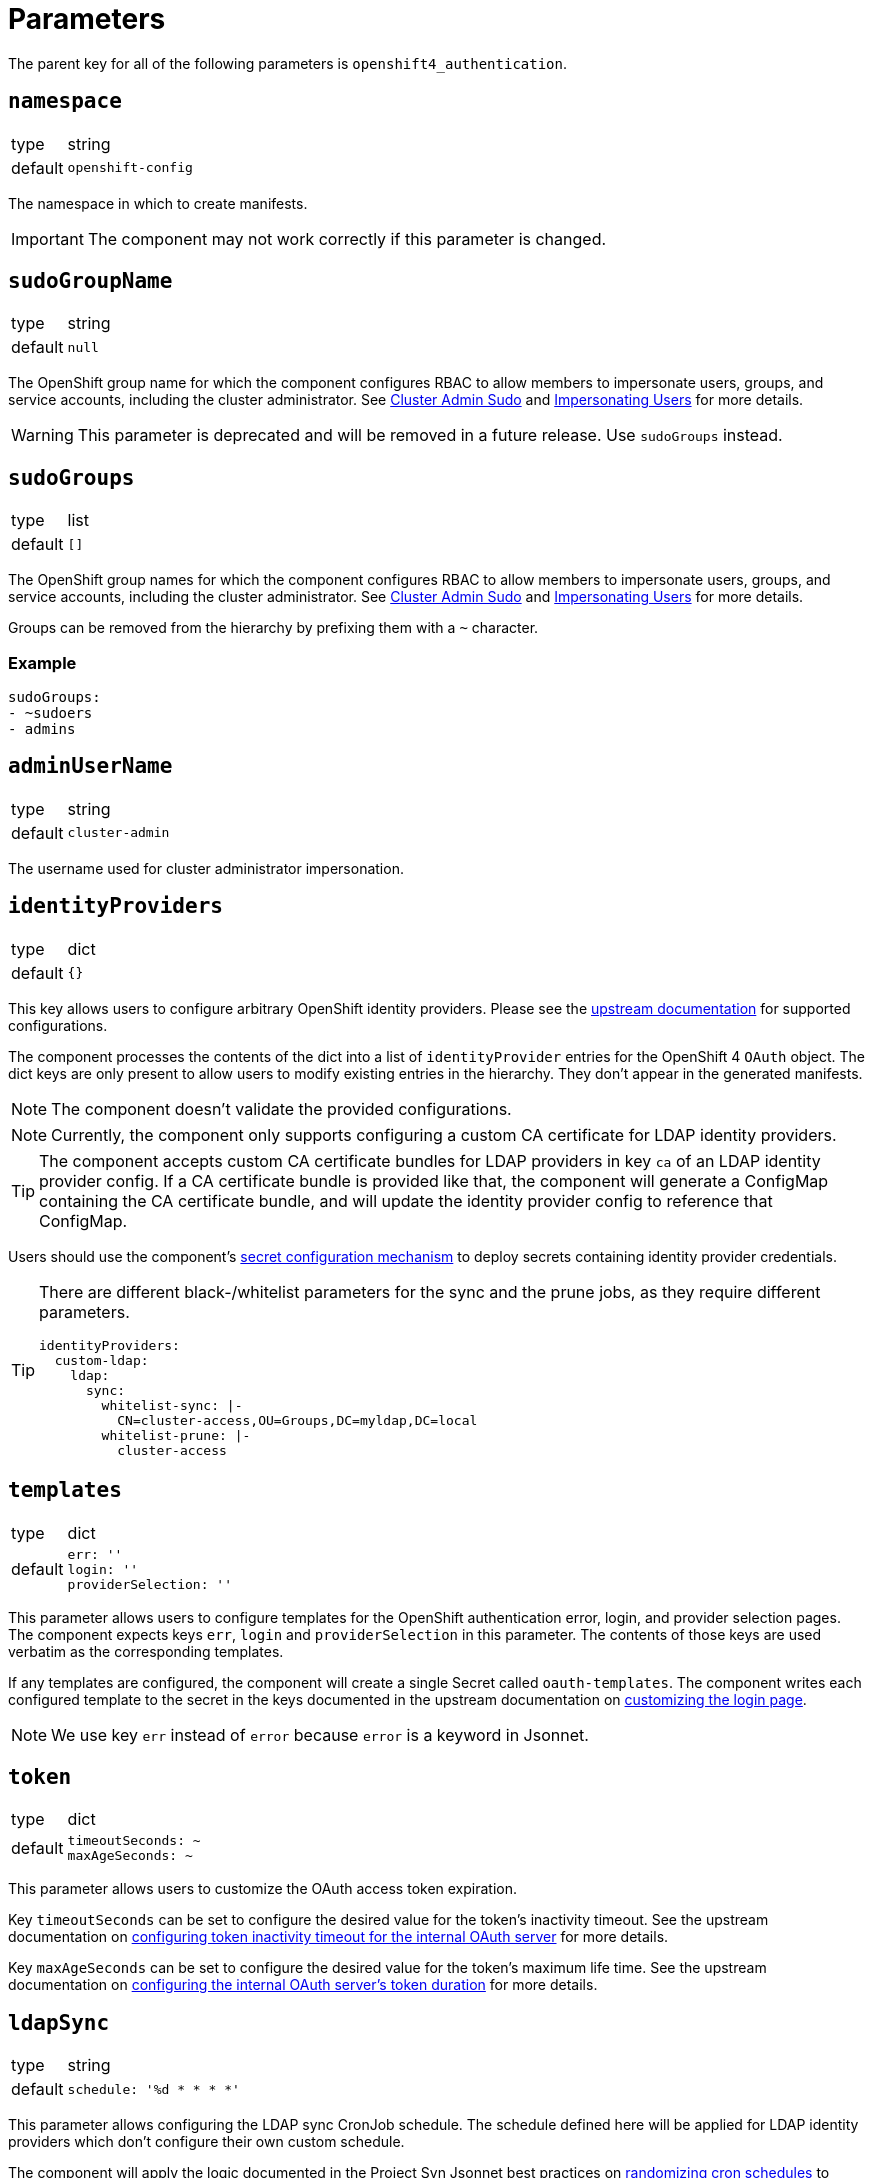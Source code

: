 = Parameters

The parent key for all of the following parameters is `openshift4_authentication`.

== `namespace`

[horizontal]
type:: string
default:: `openshift-config`

The namespace in which to create manifests.

IMPORTANT: The component may not work correctly if this parameter is changed.

== `sudoGroupName`

[horizontal]
type:: string
default:: `null`

The OpenShift group name for which the component configures RBAC to allow members to impersonate users, groups, and service accounts, including the cluster administrator.
See xref:index.adoc#_cluster_admin_sudo[Cluster Admin Sudo] and xref:index.adoc#_impersonating_users[Impersonating Users] for more details.

[WARNING]
====
This parameter is deprecated and will be removed in a future release.
Use `sudoGroups` instead.
====


== `sudoGroups`

[horizontal]
type:: list
default:: `[]`

The OpenShift group names for which the component configures RBAC to allow members to impersonate users, groups, and service accounts, including the cluster administrator.
See xref:index.adoc#_cluster_admin_sudo[Cluster Admin Sudo] and xref:index.adoc#_impersonating_users[Impersonating Users] for more details.

Groups can be removed from the hierarchy by prefixing them with a `~` character.


=== Example

[source,yaml]
----
sudoGroups:
- ~sudoers
- admins
----


== `adminUserName`

[horizontal]
type:: string
default:: `cluster-admin`

The username used for cluster administrator impersonation.

== `identityProviders`

[horizontal]
type:: dict
default:: `{}`

This key allows users to configure arbitrary OpenShift identity providers.
Please see the https://docs.openshift.com/container-platform/latest/authentication/understanding-identity-provider.html#supported-identity-providers[upstream documentation] for supported configurations.

The component processes the contents of the dict into a list of `identityProvider` entries for the OpenShift 4 `OAuth` object.
The dict keys are only present to allow users to modify existing entries in the hierarchy.
They don't appear in the generated manifests.

NOTE: The component doesn't validate the provided configurations.

NOTE: Currently, the component only supports configuring a custom CA certificate for LDAP identity providers.

[TIP]
====
The component accepts custom CA certificate bundles for LDAP providers in key `ca` of an LDAP identity provider config.
If a CA certificate bundle is provided like that, the component will generate a ConfigMap containing the CA certificate bundle, and will update the identity provider config to reference that ConfigMap.
====

Users should use the component's xref:how-tos/configure-secrets.adoc[secret configuration mechanism] to deploy secrets containing identity provider credentials.

[TIP]
====
There are different black-/whitelist parameters for the sync and the prune jobs, as they require different parameters.

[source,yaml]
----
identityProviders:
  custom-ldap:
    ldap:
      sync:
        whitelist-sync: |-
          CN=cluster-access,OU=Groups,DC=myldap,DC=local
        whitelist-prune: |-
          cluster-access
----
====

== `templates`

[horizontal]
type:: dict
default::
+
[source,yaml]
----
err: ''
login: ''
providerSelection: ''
----

This parameter allows users to configure templates for the OpenShift authentication error, login, and provider selection pages.
The component expects keys `err`, `login` and `providerSelection` in this parameter.
The contents of those keys are used verbatim as the corresponding templates.

If any templates are configured, the component will create a single Secret called `oauth-templates`.
The component writes each configured template to the secret in the keys documented in the upstream documentation on https://docs.openshift.com/container-platform/latest/web_console/customizing-the-web-console.html#customizing-the-login-page_customizing-web-console[customizing the login page].

NOTE: We use key `err` instead of `error` because `error` is a keyword in Jsonnet.


== `token`

[horizontal]
type:: dict
default::
+
[source,yaml]
----
timeoutSeconds: ~
maxAgeSeconds: ~
----

This parameter allows users to customize the OAuth access token expiration.

Key `timeoutSeconds` can be set to configure the desired value for the token's inactivity timeout.
See the upstream documentation on https://docs.openshift.com/container-platform/4.9/authentication/configuring-internal-oauth.html#oauth-token-inactivity-timeout_configuring-internal-oauth[configuring token inactivity timeout for the internal OAuth server] for more details.

Key `maxAgeSeconds` can be set to configure the desired value for the token's maximum life time.
See the upstream documentation on https://docs.openshift.com/container-platform/latest/authentication/configuring-internal-oauth.html#oauth-configuring-internal-oauth_configuring-internal-oauth[configuring the internal OAuth server's token duration] for more details.


== `ldapSync`

[horizontal]
type:: string
default::
+
[source,yaml]
----
schedule: '%d * * * *'
----

This parameter allows configuring the LDAP sync CronJob schedule.
The schedule defined here will be applied for LDAP identity providers which don't configure their own custom schedule.

The component will apply the logic documented in the Project Syn Jsonnet best practices on https://syn.tools/syn/explanations/jsonnet.html#_randomize_cron_schedules[randomizing cron schedules] to avoid generating load spikes on an LDAP server.

NOTE: The component may break if you specify a schedule which doesn't contain exactly one `%d` format specifier.

== `secrets`

[horizontal]
type:: dict
default:: `{}`

This parameter allows users to configure arbitrary secrets.
The contents of the parameter are transformed into `Secret` resources.

See the how-to on xref:how-tos/configure-secrets.adoc[configuring secrets] for more details.

== `groupMemberships`

[horizontal]
type:: dict
default:: `{}`

This parameter allows users to configure arbitrary OpenShift groups and group memberships.

See the how-to on xref:how-tos/group-memberships.adoc[managing group memberships] for more details.
